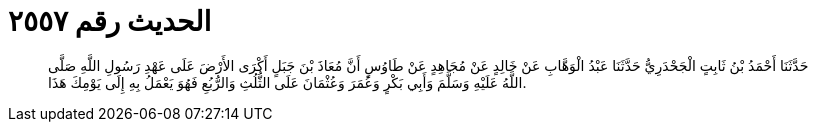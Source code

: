 
= الحديث رقم ٢٥٥٧

[quote.hadith]
حَدَّثَنَا أَحْمَدُ بْنُ ثَابِتٍ الْجَحْدَرِيُّ حَدَّثَنَا عَبْدُ الْوَهَّابِ عَنْ خَالِدٍ عَنْ مُجَاهِدٍ عَنْ طَاوُسٍ أَنَّ مُعَاذَ بْنَ جَبَلٍ أَكْرَى الأَرْضَ عَلَى عَهْدِ رَسُولِ اللَّهِ صَلَّى اللَّهُ عَلَيْهِ وَسَلَّمَ وَأَبِي بَكْرٍ وَعُمَرَ وَعُثْمَانَ عَلَى الثُّلُثِ وَالرُّبُعِ فَهُوَ يَعْمَلُ بِهِ إِلَى يَوْمِكَ هَذَا.